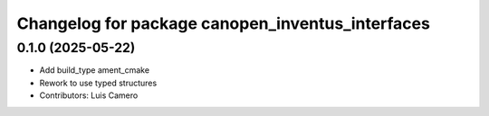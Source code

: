 ^^^^^^^^^^^^^^^^^^^^^^^^^^^^^^^^^^^^^^^^^^^^^^^^^
Changelog for package canopen_inventus_interfaces
^^^^^^^^^^^^^^^^^^^^^^^^^^^^^^^^^^^^^^^^^^^^^^^^^

0.1.0 (2025-05-22)
------------------
* Add build_type ament_cmake
* Rework to use typed structures
* Contributors: Luis Camero
